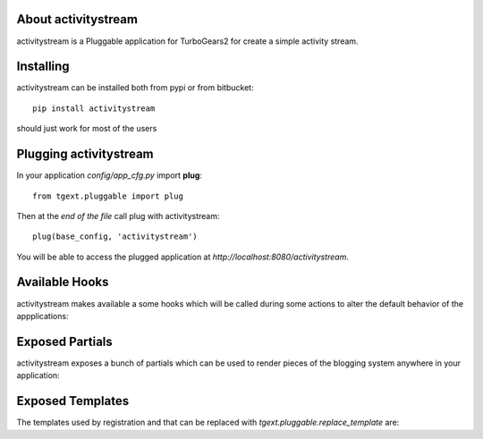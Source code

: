 About activitystream
--------------------

activitystream is a Pluggable application for TurboGears2 for create a simple activity stream.

Installing
----------

activitystream can be installed both from pypi or from bitbucket::

    pip install activitystream

should just work for most of the users

Plugging activitystream
-----------------------

In your application *config/app_cfg.py* import **plug**::

    from tgext.pluggable import plug

Then at the *end of the file* call plug with activitystream::

    plug(base_config, 'activitystream')

You will be able to access the plugged application at
*http://localhost:8080/activitystream*.

Available Hooks
---------------

activitystream makes available a some hooks which will be
called during some actions to alter the default
behavior of the appplications:

Exposed Partials
----------------

activitystream exposes a bunch of partials which can be used
to render pieces of the blogging system anywhere in your
application:

Exposed Templates
-----------------

The templates used by registration and that can be replaced with
*tgext.pluggable.replace_template* are:

